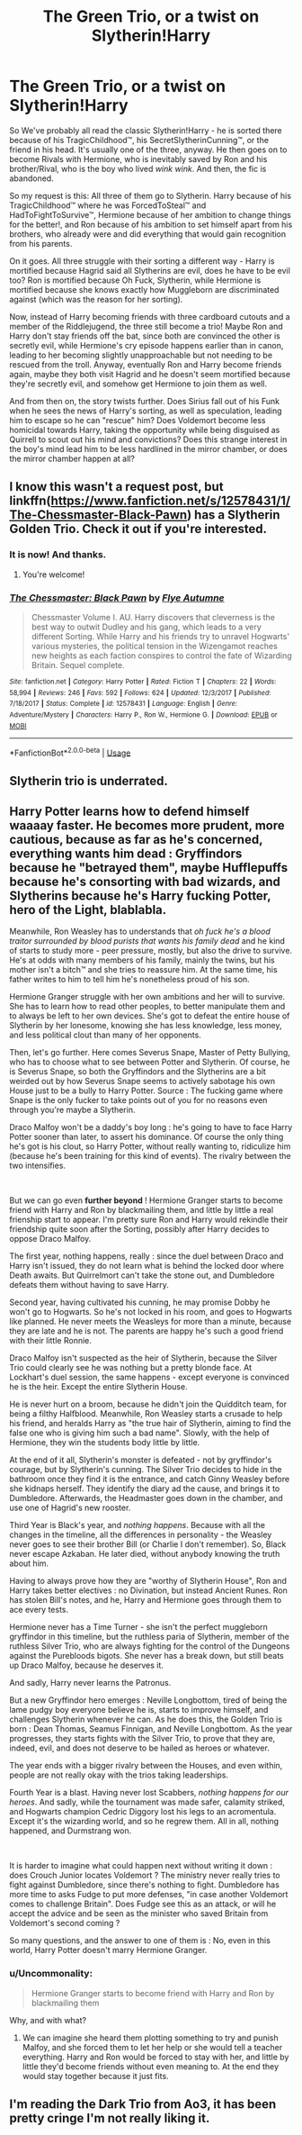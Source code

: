 #+TITLE: The Green Trio, or a twist on Slytherin!Harry

* The Green Trio, or a twist on Slytherin!Harry
:PROPERTIES:
:Author: Uncommonality
:Score: 128
:DateUnix: 1587845425.0
:DateShort: 2020-Apr-26
:FlairText: Prompt/Request
:END:
So We've probably all read the classic Slytherin!Harry - he is sorted there because of his TragicChildhood™, his SecretSlytherinCunning™, or the friend in his head. It's usually one of the three, anyway. He then goes on to become Rivals with Hermione, who is inevitably saved by Ron and his brother/Rival, who is the boy who lived /wink wink/. And then, the fic is abandoned.

So my request is this: All three of them go to Slytherin. Harry because of his TragicChildhood™ where he was ForcedToSteal™ and HadToFightToSurvive™, Hermione because of her ambition to change things for the better!, and Ron because of his ambition to set himself apart from his brothers, who already were and did everything that would gain recognition from his parents.

On it goes. All three struggle with their sorting a different way - Harry is mortified because Hagrid said all Slytherins are evil, does he have to be evil too? Ron is mortified because Oh Fuck, Slytherin, while Hermione is mortified because she knows exactly how Muggleborn are discriminated against (which was the reason for her sorting).

Now, instead of Harry becoming friends with three cardboard cutouts and a member of the Riddlejugend, the three still become a trio! Maybe Ron and Harry don't stay friends off the bat, since both are convinced the other is secretly evil, while Hermione's cry episode happens earlier than in canon, leading to her becoming slightly unapproachable but not needing to be rescued from the troll. Anyway, eventually Ron and Harry become friends again, maybe they both visit Hagrid and he doesn't seem mortified because they're secretly evil, and somehow get Hermione to join them as well.

And from then on, the story twists further. Does Sirius fall out of his Funk when he sees the news of Harry's sorting, as well as speculation, leading him to escape so he can "rescue" him? Does Voldemort become less homicidal towards Harry, taking the opportunity while being disguised as Quirrell to scout out his mind and convictions? Does this strange interest in the boy's mind lead him to be less hardlined in the mirror chamber, or does the mirror chamber happen at all?


** I know this wasn't a request post, but linkffn([[https://www.fanfiction.net/s/12578431/1/The-Chessmaster-Black-Pawn]]) has a Slytherin Golden Trio. Check it out if you're interested.
:PROPERTIES:
:Author: Efficient_Assistant
:Score: 33
:DateUnix: 1587855334.0
:DateShort: 2020-Apr-26
:END:

*** It is now! And thanks.
:PROPERTIES:
:Author: Uncommonality
:Score: 9
:DateUnix: 1587855416.0
:DateShort: 2020-Apr-26
:END:

**** You're welcome!
:PROPERTIES:
:Author: Efficient_Assistant
:Score: 5
:DateUnix: 1587855848.0
:DateShort: 2020-Apr-26
:END:


*** [[https://www.fanfiction.net/s/12578431/1/][*/The Chessmaster: Black Pawn/*]] by [[https://www.fanfiction.net/u/7834753/Flye-Autumne][/Flye Autumne/]]

#+begin_quote
  Chessmaster Volume I. AU. Harry discovers that cleverness is the best way to outwit Dudley and his gang, which leads to a very different Sorting. While Harry and his friends try to unravel Hogwarts' various mysteries, the political tension in the Wizengamot reaches new heights as each faction conspires to control the fate of Wizarding Britain. Sequel complete.
#+end_quote

^{/Site/:} ^{fanfiction.net} ^{*|*} ^{/Category/:} ^{Harry} ^{Potter} ^{*|*} ^{/Rated/:} ^{Fiction} ^{T} ^{*|*} ^{/Chapters/:} ^{22} ^{*|*} ^{/Words/:} ^{58,994} ^{*|*} ^{/Reviews/:} ^{246} ^{*|*} ^{/Favs/:} ^{592} ^{*|*} ^{/Follows/:} ^{624} ^{*|*} ^{/Updated/:} ^{12/3/2017} ^{*|*} ^{/Published/:} ^{7/18/2017} ^{*|*} ^{/Status/:} ^{Complete} ^{*|*} ^{/id/:} ^{12578431} ^{*|*} ^{/Language/:} ^{English} ^{*|*} ^{/Genre/:} ^{Adventure/Mystery} ^{*|*} ^{/Characters/:} ^{Harry} ^{P.,} ^{Ron} ^{W.,} ^{Hermione} ^{G.} ^{*|*} ^{/Download/:} ^{[[http://www.ff2ebook.com/old/ffn-bot/index.php?id=12578431&source=ff&filetype=epub][EPUB]]} ^{or} ^{[[http://www.ff2ebook.com/old/ffn-bot/index.php?id=12578431&source=ff&filetype=mobi][MOBI]]}

--------------

*FanfictionBot*^{2.0.0-beta} | [[https://github.com/tusing/reddit-ffn-bot/wiki/Usage][Usage]]
:PROPERTIES:
:Author: FanfictionBot
:Score: 4
:DateUnix: 1587855357.0
:DateShort: 2020-Apr-26
:END:


** Slytherin trio is underrated.
:PROPERTIES:
:Author: thecrazychatlady
:Score: 11
:DateUnix: 1587875932.0
:DateShort: 2020-Apr-26
:END:


** Harry Potter learns how to defend himself waaaay faster. He becomes more prudent, more cautious, because as far as he's concerned, everything wants him dead : Gryffindors because he "betrayed them", maybe Hufflepuffs because he's consorting with bad wizards, and Slytherins because he's Harry fucking Potter, hero of the Light, blablabla.

Meanwhile, Ron Weasley has to understands that /oh fuck he's a blood traitor surrounded by blood purists that wants his family dead/ and he kind of starts to study more - peer pressure, mostly, but also the drive to survive. He's at odds with many members of his family, mainly the twins, but his mother isn't a bitch™ and she tries to reassure him. At the same time, his father writes to him to tell him he's nonetheless proud of his son.

Hermione Granger struggle with her own ambitions and her will to survive. She has to learn how to read other peoples, to better manipulate them and to always be left to her own devices. She's got to defeat the entire house of Slytherin by her lonesome, knowing she has less knowledge, less money, and less political clout than many of her opponents.

Then, let's go further. Here comes Severus Snape, Master of Petty Bullying, who has to choose what to see between Potter and Slytherin. Of course, he is Severus Snape, so both the Gryffindors and the Slytherins are a bit weirded out by how Severus Snape seems to actively sabotage his own House just to be a bully to Harry Potter. Source : The fucking game where Snape is the only fucker to take points out of you for no reasons even through you're maybe a Slytherin.

Draco Malfoy won't be a daddy's boy long : he's going to have to face Harry Potter sooner than later, to assert his dominance. Of course the only thing he's got is his clout, so Harry Potter, without really wanting to, ridiculize him (because he's been training for this kind of events). The rivalry between the two intensifies.

​

But we can go even *further beyond* ! Hermione Granger starts to become friend with Harry and Ron by blackmailing them, and little by little a real frienship start to appear. I'm pretty sure Ron and Harry would rekindle their friendship quite soon after the Sorting, possibly after Harry decides to oppose Draco Malfoy.

The first year, nothing happens, really : since the duel between Draco and Harry isn't issued, they do not learn what is behind the locked door where Death awaits. But Quirrelmort can't take the stone out, and Dumbledore defeats them without having to save Harry.

Second year, having cultivated his cunning, he may promise Dobby he won't go to Hogwarts. So he's not locked in his room, and goes to Hogwarts like planned. He never meets the Weasleys for more than a minute, because they are late and he is not. The parents are happy he's such a good friend with their little Ronnie.

Draco Malfoy isn't suspected as the heir of Slytherin, because the Silver Trio could clearly see he was nothing but a pretty blonde face. At Lockhart's duel session, the same happens - except everyone is convinced he is the heir. Except the entire Slytherin House.

He is never hurt on a broom, because he didn't join the Quidditch team, for being a filthy Halfblood. Meanwhile, Ron Weasley starts a crusade to help his friend, and heralds Harry as "the true hair of Slytherin, aiming to find the false one who is giving him such a bad name". Slowly, with the help of Hermione, they win the students body little by little.

At the end of it all, Slytherin's monster is defeated - not by gryffindor's courage, but by Slytherin's cunning. The Silver Trio decides to hide in the bathroom once they find it is the entrance, and catch Ginny Weasley before she kidnaps herself. They identify the diary ad the cause, and brings it to Dumbledore. Afterwards, the Headmaster goes down in the chamber, and use one of Hagrid's new rooster.

Third Year is Black's year, and /nothing happens/. Because with all the changes in the timeline, all the differences in personality - the Weasley never goes to see their brother Bill (or Charlie I don't remember). So, Black never escape Azkaban. He later died, without anybody knowing the truth about him.

Having to always prove how they are "worthy of Slytherin House", Ron and Harry takes better electives : no Divination, but instead Ancient Runes. Ron has stolen Bill's notes, and he, Harry and Hermione goes through them to ace every tests.

Hermione never has a Time Turner - she isn't the perfect muggleborn gryffindor in this timeline, but the ruthless paria of Slytherin, member of the ruthless Silver Trio, who are always fighting for the control of the Dungeons against the Purebloods bigots. She never has a break down, but still beats up Draco Malfoy, because he deserves it.

And sadly, Harry never learns the Patronus.

But a new Gryffindor hero emerges : Neville Longbottom, tired of being the lame pudgy boy everyone believe he is, starts to improve himself, and challenges Slytherin whenever he can. As he does this, the Golden Trio is born : Dean Thomas, Seamus Finnigan, and Neville Longbottom. As the year progresses, they starts fights with the Silver Trio, to prove that they are, indeed, evil, and does not deserve to be hailed as heroes or whatever.

The year ends with a bigger rivalry between the Houses, and even within, people are not really okay with the trios taking leaderships.

Fourth Year is a blast. Having never lost Scabbers, /nothing happens for our heroes/. And sadly, while the tournament was made safer, calamity striked, and Hogwarts champion Cedric Diggory lost his legs to an acromentula. Except it's the wizarding world, and so he regrew them. All in all, nothing happened, and Durmstrang won.

​

It is harder to imagine what could happen next without writing it down : does Crouch Junior locates Voldemort ? The ministry never really tries to fight against Dumbledore, since there's nothing to fight. Dumbledore has more time to asks Fudge to put more defenses, "in case another Voldemort comes to challenge Britain". Does Fudge see this as an attack, or will he accept the advice and be seen as the minister who saved Britain from Voldemort's second coming ?

So many questions, and the answer to one of them is : No, even in this world, Harry Potter doesn't marry Hermione Granger.
:PROPERTIES:
:Author: White_fri2z
:Score: 8
:DateUnix: 1587911583.0
:DateShort: 2020-Apr-26
:END:

*** u/Uncommonality:
#+begin_quote
  Hermione Granger starts to become friend with Harry and Ron by blackmailing them
#+end_quote

Why, and with what?
:PROPERTIES:
:Author: Uncommonality
:Score: 3
:DateUnix: 1587917888.0
:DateShort: 2020-Apr-26
:END:

**** We can imagine she heard them plotting something to try and punish Malfoy, and she forced them to let her help or she would tell a teacher everything. Harry and Ron would be forced to stay with her, and little by little they'd become friends without even meaning to. At the end they would stay together because it just fits.
:PROPERTIES:
:Author: White_fri2z
:Score: 3
:DateUnix: 1587918312.0
:DateShort: 2020-Apr-26
:END:


** I'm reading the Dark Trio from Ao3, it has been pretty cringe I'm not really liking it.
:PROPERTIES:
:Author: The_Mad_Madman
:Score: 1
:DateUnix: 1587882669.0
:DateShort: 2020-Apr-26
:END:
